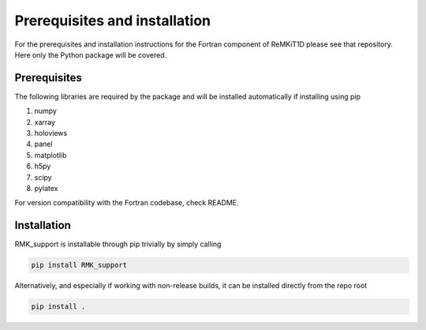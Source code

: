 ==============================
Prerequisites and installation
==============================

For the prerequisites and installation instructions for the Fortran component of ReMKiT1D please see that repository. Here only the Python package will be covered.

-------------
Prerequisites
-------------

The following libraries are required by the package and will be installed automatically if installing using pip

#. numpy
#. xarray
#. holoviews
#. panel 
#. matplotlib
#. h5py
#. scipy
#. pylatex

For version compatibility with the Fortran codebase, check README.

-------------
Installation
-------------

RMK_support is installable through pip trivially by simply calling 

.. code-block:: console
    
    pip install RMK_support

Alternatively, and especially if working with non-release builds, it can be installed directly from the repo root

.. code-block:: console
    
    pip install .